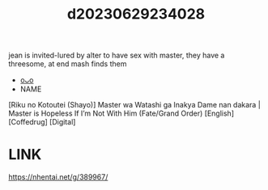 :PROPERTIES:
:ID:       b4d9c7a0-2f78-4206-97a3-0669eaa6d899
:END:
#+title: d20230629234028
#+filetags: :20230629234028:ntronary:
jean is invited-lured by alter to have sex with master, they have a threesome, at end mash finds them
- [[id:5a40d812-54c7-4ecd-8a53-d8178bc59a8e][oᴗo]]
- NAME
[Riku no Kotoutei (Shayo)] Master wa Watashi ga Inakya Dame nan dakara | Master is Hopeless If I’m Not With Him (Fate/Grand Order) [English] [Coffedrug] [Digital]
* LINK
https://nhentai.net/g/389967/
